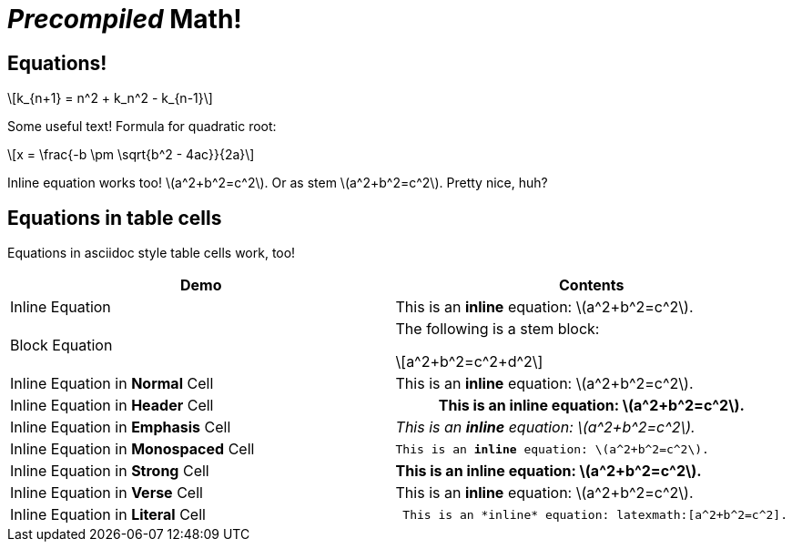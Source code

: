 = _Precompiled_ Math!
:math:
:imagesoutdir: generated_images
:imagesdir: images
:stem: latexmath

== Equations!

[latexmath]
++++
k_{n+1} = n^2 + k_n^2 - k_{n-1}
++++

Some useful text! Formula for quadratic root:

[stem]
++++
x = \frac{-b \pm \sqrt{b^2 - 4ac}}{2a}
++++

Inline equation works too! latexmath:[a^2+b^2=c^2]. Or as stem
stem:[a^2+b^2=c^2]. Pretty nice, huh?

== Equations in table cells

Equations in asciidoc style table cells work, too!

[%header]
|===
| Demo | Contents
| Inline Equation
a|

This is an *inline* equation: latexmath:[a^2+b^2=c^2].

| Block Equation
a| The following is a stem block:
[stem]
++++
a^2+b^2=c^2+d^2
++++

| Inline Equation in *Normal* Cell
| This is an *inline* equation: latexmath:[a^2+b^2=c^2].

| Inline Equation in *Header* Cell
h| This is an *inline* equation: latexmath:[a^2+b^2=c^2].

| Inline Equation in *Emphasis* Cell
e| This is an *inline* equation: latexmath:[a^2+b^2=c^2].

| Inline Equation in *Monospaced* Cell
m| This is an *inline* equation: latexmath:[a^2+b^2=c^2].

| Inline Equation in *Strong* Cell
s| This is an *inline* equation: latexmath:[a^2+b^2=c^2].

| Inline Equation in *Verse* Cell
v| This is an *inline* equation: latexmath:[a^2+b^2=c^2].

| Inline Equation in *Literal* Cell
l| This is an *inline* equation: latexmath:[a^2+b^2=c^2].

|===
